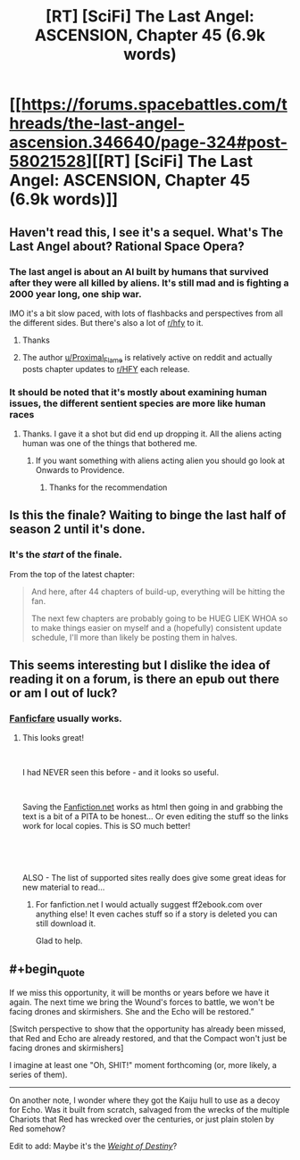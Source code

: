 #+TITLE: [RT] [SciFi] The Last Angel: ASCENSION, Chapter 45 (6.9k words)

* [[https://forums.spacebattles.com/threads/the-last-angel-ascension.346640/page-324#post-58021528][[RT] [SciFi] The Last Angel: ASCENSION, Chapter 45 (6.9k words)]]
:PROPERTIES:
:Author: Nimelennar
:Score: 18
:DateUnix: 1558988912.0
:END:

** Haven't read this, I see it's a sequel. What's The Last Angel about? Rational Space Opera?
:PROPERTIES:
:Author: iftttAcct2
:Score: 6
:DateUnix: 1558997310.0
:END:

*** The last angel is about an AI built by humans that survived after they were all killed by aliens. It's still mad and is fighting a 2000 year long, one ship war.

IMO it's a bit slow paced, with lots of flashbacks and perspectives from all the different sides. But there's also a lot of [[/r/hfy][r/hfy]] to it.
:PROPERTIES:
:Author: Watchful1
:Score: 12
:DateUnix: 1559000253.0
:END:

**** Thanks
:PROPERTIES:
:Author: iftttAcct2
:Score: 2
:DateUnix: 1559000864.0
:END:


**** The author [[/u/Proximal_Flame][u/Proximal_Flame]] is relatively active on reddit and actually posts chapter updates to [[/r/HFY][r/HFY]] each release.
:PROPERTIES:
:Author: Duck_Giblets
:Score: 1
:DateUnix: 1559294440.0
:END:


*** It should be noted that it's mostly about examining human issues, the different sentient species are more like human races
:PROPERTIES:
:Author: OnlyEvonix
:Score: 1
:DateUnix: 1559756012.0
:END:

**** Thanks. I gave it a shot but did end up dropping it. All the aliens acting human was one of the things that bothered me.
:PROPERTIES:
:Author: iftttAcct2
:Score: 3
:DateUnix: 1559764915.0
:END:

***** If you want something with aliens acting alien you should go look at Onwards to Providence.
:PROPERTIES:
:Author: OnlyEvonix
:Score: 2
:DateUnix: 1559765075.0
:END:

****** Thanks for the recommendation
:PROPERTIES:
:Author: iftttAcct2
:Score: 1
:DateUnix: 1559765350.0
:END:


** Is this the finale? Waiting to binge the last half of season 2 until it's done.
:PROPERTIES:
:Author: LimeDog
:Score: 2
:DateUnix: 1558993248.0
:END:

*** It's the /start/ of the finale.

From the top of the latest chapter:

#+begin_quote
  And here, after 44 chapters of build-up, everything will be hitting the fan.

  The next few chapters are probably going to be HUEG LIEK WHOA so to make things easier on myself and a (hopefully) consistent update schedule, I'll more than likely be posting them in halves.
#+end_quote
:PROPERTIES:
:Author: Nimelennar
:Score: 5
:DateUnix: 1558994243.0
:END:


** This seems interesting but I dislike the idea of reading it on a forum, is there an epub out there or am I out of luck?
:PROPERTIES:
:Author: altoroc
:Score: 2
:DateUnix: 1559014371.0
:END:

*** [[https://github.com/JimmXinu/FanFicFare/wiki][Fanficfare]] usually works.
:PROPERTIES:
:Author: iftttAcct2
:Score: 5
:DateUnix: 1559014900.0
:END:

**** This looks great!

​

I had NEVER seen this before - and it looks so useful.

​

Saving the [[https://Fanfiction.net][Fanfiction.net]] works as html then going in and grabbing the text is a bit of a PITA to be honest... Or even editing the stuff so the links work for local copies. This is SO much better!

​

​

ALSO - The list of supported sites really does give some great ideas for new material to read...
:PROPERTIES:
:Author: kiltannen
:Score: 1
:DateUnix: 1559091127.0
:END:

***** For fanfiction.net I would actually suggest ff2ebook.com over anything else! It even caches stuff so if a story is deleted you can still download it.

Glad to help.
:PROPERTIES:
:Author: iftttAcct2
:Score: 1
:DateUnix: 1559104255.0
:END:


** #+begin_quote
  If we miss this opportunity, it will be months or years before we have it again. The next time we bring the Wound's forces to battle, we won't be facing drones and skirmishers. She and the Echo will be restored.”
#+end_quote

[Switch perspective to show that the opportunity has already been missed, that Red and Echo are already restored, and that the Compact won't just be facing drones and skirmishers]

I imagine at least one "Oh, SHIT!" moment forthcoming (or, more likely, a series of them).

--------------

On another note, I wonder where they got the Kaiju hull to use as a decoy for Echo. Was it built from scratch, salvaged from the wrecks of the multiple Chariots that Red has wrecked over the centuries, or just plain stolen by Red somehow?

Edit to add: Maybe it's the /[[https://forums.spacebattles.com/threads/the-last-angel.244209/page-124#post-17102611][Weight of Destiny]]/?
:PROPERTIES:
:Author: Nimelennar
:Score: 1
:DateUnix: 1558989362.0
:END:
